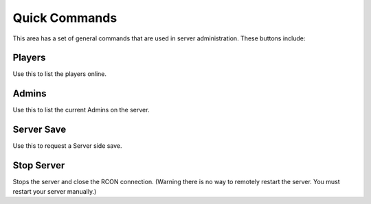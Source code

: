 Quick Commands
================


.. image:: https://raw.githubusercontent.com/ComputerComa/Facotorio-rcon-gui/main/docs/Quick_Commands.png

This area has a set of general commands that are used in server administration.
These buttons include:

Players
-------
Use this to list the players online.

Admins
------
Use this to list the current Admins on the server.

Server Save
-----------
Use this to request a Server side save.

Stop Server
-----------
Stops the server and close the RCON connection. (Warning there is no way to remotely restart the server. You must restart your server manually.)
